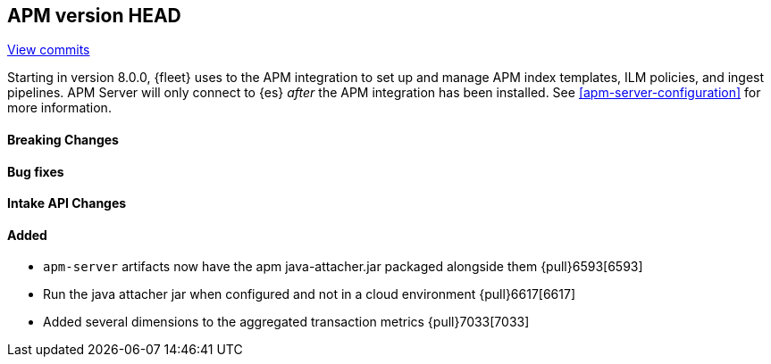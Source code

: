 [[release-notes-head]]
== APM version HEAD

https://github.com/elastic/apm-server/compare/8.0\...main[View commits]

Starting in version 8.0.0, {fleet} uses to the APM integration to set up and manage APM index templates,
ILM policies, and ingest pipelines. APM Server will only connect to {es} _after_ the APM integration has been installed.
See <<apm-server-configuration>> for more information.

[float]
==== Breaking Changes

[float]
==== Bug fixes

[float]
==== Intake API Changes

[float]
==== Added
- `apm-server` artifacts now have the apm java-attacher.jar packaged alongside them {pull}6593[6593]
- Run the java attacher jar when configured and not in a cloud environment {pull}6617[6617]
- Added several dimensions to the aggregated transaction metrics {pull}7033[7033]
